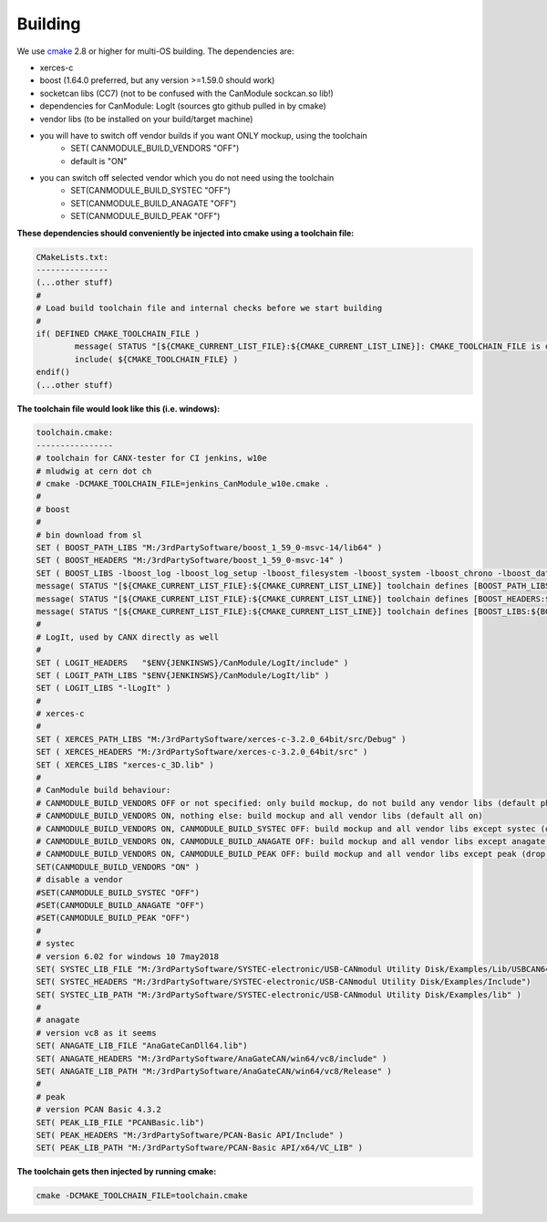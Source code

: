 ========
Building
========
.. get supported languages for code-blocks with: pygmentize -L lexers
.. this shows a huuuge amount of languages available, I choose basemake 
.. for cmake stuff

We use `cmake`_ 2.8 or higher for multi-OS building.
The dependencies are:

* xerces-c
* boost (1.64.0 preferred, but any version >=1.59.0 should work)
* socketcan libs (CC7) (not to be confused with the CanModule sockcan.so lib!)
* dependencies for CanModule: LogIt (sources gto github pulled in by cmake)
* vendor libs (to be installed on your build/target machine)
* you will have to switch off vendor builds if you want ONLY mockup, using the toolchain
	* SET( CANMODULE_BUILD_VENDORS "OFF")
	* default is "ON"
* you can switch off selected vendor which you do not need using the toolchain
	* SET(CANMODULE_BUILD_SYSTEC "OFF")
	* SET(CANMODULE_BUILD_ANAGATE "OFF")
	* SET(CANMODULE_BUILD_PEAK "OFF")


**These dependencies should conveniently be injected into cmake using a toolchain file:**

.. code-block:: basemake

	CMakeLists.txt:
	---------------
	(...other stuff)
	#
	# Load build toolchain file and internal checks before we start building
	#
	if( DEFINED CMAKE_TOOLCHAIN_FILE )
		message( STATUS "[${CMAKE_CURRENT_LIST_FILE}:${CMAKE_CURRENT_LIST_LINE}]: CMAKE_TOOLCHAIN_FILE is defined -- including [${CMAKE_TOOLCHAIN_FILE}]")
		include( ${CMAKE_TOOLCHAIN_FILE} )    
	endif()
	(...other stuff)

**The toolchain file would look like this (i.e. windows):**

.. code-block:: basemake

	toolchain.cmake:
	----------------
	# toolchain for CANX-tester for CI jenkins, w10e
	# mludwig at cern dot ch
	# cmake -DCMAKE_TOOLCHAIN_FILE=jenkins_CanModule_w10e.cmake .
	#
	# boost
	#	
	# bin download from sl	
	SET ( BOOST_PATH_LIBS "M:/3rdPartySoftware/boost_1_59_0-msvc-14/lib64" )
	SET ( BOOST_HEADERS "M:/3rdPartySoftware/boost_1_59_0-msvc-14" )
	SET ( BOOST_LIBS -lboost_log -lboost_log_setup -lboost_filesystem -lboost_system -lboost_chrono -lboost_date_time -lboost_thread  )
	message( STATUS "[${CMAKE_CURRENT_LIST_FILE}:${CMAKE_CURRENT_LIST_LINE}] toolchain defines [BOOST_PATH_LIBS:${BOOST_PATH_LIBS}]" )
	message( STATUS "[${CMAKE_CURRENT_LIST_FILE}:${CMAKE_CURRENT_LIST_LINE}] toolchain defines [BOOST_HEADERS:${BOOST_HEADERS}]" )
	message( STATUS "[${CMAKE_CURRENT_LIST_FILE}:${CMAKE_CURRENT_LIST_LINE}] toolchain defines [BOOST_LIBS:${BOOST_LIBS}]" )
	# 
	# LogIt, used by CANX directly as well
	#
	SET ( LOGIT_HEADERS   "$ENV{JENKINSWS}/CanModule/LogIt/include" )
	SET ( LOGIT_PATH_LIBS "$ENV{JENKINSWS}/CanModule/LogIt/lib" )
	SET ( LOGIT_LIBS "-lLogIt" )
	#
	# xerces-c
	#
	SET ( XERCES_PATH_LIBS "M:/3rdPartySoftware/xerces-c-3.2.0_64bit/src/Debug" )
	SET ( XERCES_HEADERS "M:/3rdPartySoftware/xerces-c-3.2.0_64bit/src" )
	SET ( XERCES_LIBS "xerces-c_3D.lib" )
	#
	# CanModule build behaviour:
	# CANMODULE_BUILD_VENDORS OFF or not specified: only build mockup, do not build any vendor libs (default phony)
	# CANMODULE_BUILD_VENDORS ON, nothing else: build mockup and all vendor libs (default all on)
	# CANMODULE_BUILD_VENDORS ON, CANMODULE_BUILD_SYSTEC OFF: build mockup and all vendor libs except systec (drop systec)
	# CANMODULE_BUILD_VENDORS ON, CANMODULE_BUILD_ANAGATE OFF: build mockup and all vendor libs except anagate (drop anagate)
	# CANMODULE_BUILD_VENDORS ON, CANMODULE_BUILD_PEAK OFF: build mockup and all vendor libs except peak (drop peak)
	SET(CANMODULE_BUILD_VENDORS "ON" )
	# disable a vendor
	#SET(CANMODULE_BUILD_SYSTEC "OFF")
	#SET(CANMODULE_BUILD_ANAGATE "OFF")
	#SET(CANMODULE_BUILD_PEAK "OFF")
	#
	# systec
	# version 6.02 for windows 10 7may2018
	SET( SYSTEC_LIB_FILE "M:/3rdPartySoftware/SYSTEC-electronic/USB-CANmodul Utility Disk/Examples/Lib/USBCAN64.lib")
	SET( SYSTEC_HEADERS "M:/3rdPartySoftware/SYSTEC-electronic/USB-CANmodul Utility Disk/Examples/Include")
	SET( SYSTEC_LIB_PATH "M:/3rdPartySoftware/SYSTEC-electronic/USB-CANmodul Utility Disk/Examples/lib" )
	#
	# anagate
	# version vc8 as it seems
	SET( ANAGATE_LIB_FILE "AnaGateCanDll64.lib")
	SET( ANAGATE_HEADERS "M:/3rdPartySoftware/AnaGateCAN/win64/vc8/include" )
	SET( ANAGATE_LIB_PATH "M:/3rdPartySoftware/AnaGateCAN/win64/vc8/Release" )
	#
	# peak
	# version PCAN Basic 4.3.2
	SET( PEAK_LIB_FILE "PCANBasic.lib")
	SET( PEAK_HEADERS "M:/3rdPartySoftware/PCAN-Basic API/Include" )
	SET( PEAK_LIB_PATH "M:/3rdPartySoftware/PCAN-Basic API/x64/VC_LIB" )

**The toolchain gets then injected by running cmake:**

.. code-block:: basemake

	cmake -DCMAKE_TOOLCHAIN_FILE=toolchain.cmake
	
	
.. _cmake: https://cmake.org/
